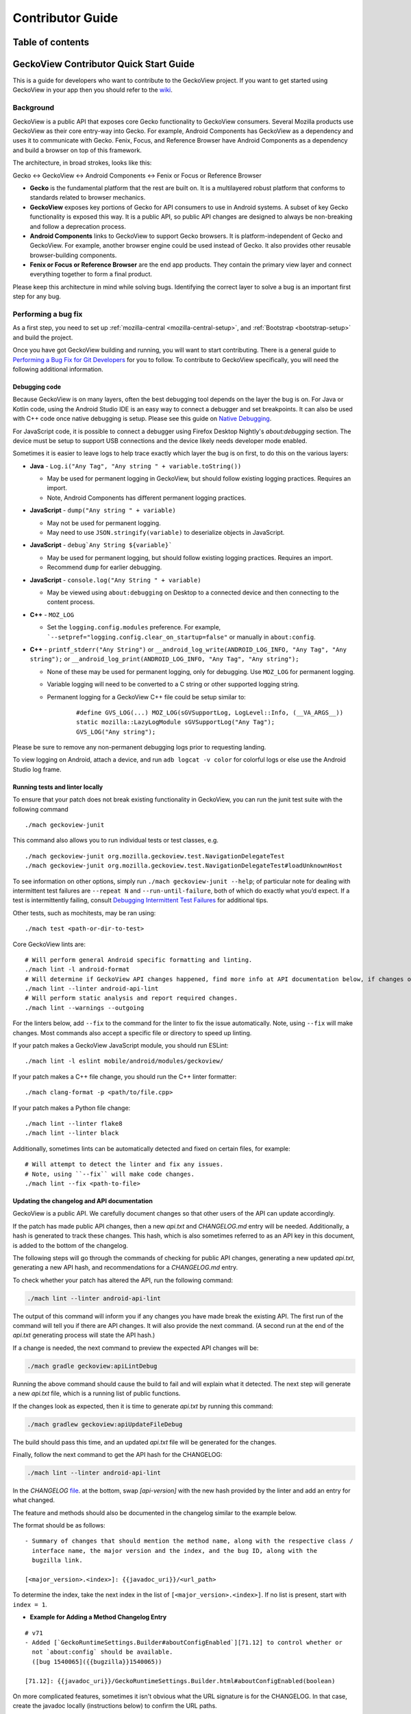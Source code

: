 .. -*- Mode: rst; fill-column: 80; -*-

.. _geckoview-contributor-guide:

=================
Contributor Guide
=================

Table of contents
=================

.. contents:: :local:

GeckoView Contributor Quick Start Guide
=======================================

This is a guide for developers who want to contribute to the GeckoView
project. If you want to get started using GeckoView in your app then you
should refer to the
`wiki <https://wiki.mozilla.org/Mobile/GeckoView#Get_Started>`_.

Background
-----------
GeckoView is a public API that exposes core Gecko functionality to GeckoView consumers.
Several Mozilla products use GeckoView as their core entry-way into Gecko. For example,
Android Components has GeckoView as a dependency and uses it to communicate with Gecko.
Fenix, Focus, and Reference Browser have Android Components as a dependency and build a browser
on top of this framework.

The architecture, in broad strokes, looks like this:

Gecko <-> GeckoView <-> Android Components <-> Fenix or Focus or Reference Browser

*   **Gecko** is the fundamental platform that the rest are built on. It is a multilayered robust platform that conforms to standards related to browser mechanics.
*   **GeckoView** exposes key portions of Gecko for API consumers to use in Android systems. A subset of key Gecko functionality is exposed this way. It is a public API, so public API changes are designed to always be non-breaking and follow a deprecation process.
*   **Android Components** links to GeckoView to support Gecko browsers. It is platform-independent of Gecko and GeckoView. For example, another browser engine could be used instead of Gecko. It also provides other reusable browser-building components.
*   **Fenix or Focus or Reference Browser** are the end app products. They contain the primary view layer and connect everything together to form a final product.

Please keep this architecture in mind while solving bugs. Identifying the correct layer to solve a bug is an important first step for any bug.

Performing a bug fix
--------------------

As a first step, you need to set up :ref:`mozilla-central <mozilla-central-setup>`,
and :ref:`Bootstrap <bootstrap-setup>` and build the project.

Once you have got GeckoView building and running, you will want to start
contributing. There is a general guide to `Performing a Bug Fix for Git
Developers <contributing-to-firefox.html>`_ for you to follow. To contribute to
GeckoView specifically, you will need the following additional
information.

Debugging code
~~~~~~~~~~~~~~~~~~~~
Because GeckoView is on many layers, often the best debugging tool depends on the layer the bug is on.
For Java or Kotlin code, using the Android Studio IDE is an easy way to connect a debugger and set breakpoints. It can
also be used with C++ code once native debugging is setup. Please see this guide on `Native Debugging <native-debugging.html>`_.

For JavaScript code, it is possible to connect a debugger using Firefox Desktop Nightly's `about:debugging` section. The device must be setup to support
USB connections and the device likely needs developer mode enabled.

Sometimes it is easier to leave logs to help trace exactly which layer the bug is on first, to do this on the various layers:

* **Java** - ``Log.i("Any Tag", "Any string " + variable.toString())``

  * May be used for permanent logging in GeckoView, but should follow existing logging practices. Requires an import.

  * Note, Android Components has different permanent logging practices.

* **JavaScript** - ``dump("Any string " + variable)``

  * May not be used for permanent logging.

  * May need to use ``JSON.stringify(variable)`` to deserialize objects in JavaScript.

* **JavaScript** - ``debug`Any String ${variable}```

  * May be used for permanent logging, but should follow existing logging practices. Requires an import.

  * Recommend ``dump`` for earlier debugging.

* **JavaScript** - ``console.log("Any String " + variable)``

  * May be viewed using ``about:debugging`` on Desktop to a connected device and then connecting to the content process.

* **C++** - ``MOZ_LOG``

  * Set the ``logging.config.modules`` preference. For example, ```--setpref="logging.config.clear_on_startup=false"`` or manually in ``about:config``.

* **C++** - ``printf_stderr("Any String")`` or ``__android_log_write(ANDROID_LOG_INFO, "Any Tag", "Any string");`` or ``__android_log_print(ANDROID_LOG_INFO, "Any Tag", "Any string");``

  * None of these may be used for permanent logging, only for debugging. Use ``MOZ_LOG`` for permanent logging.

  * Variable logging will need to be converted to a C string or other supported logging string.

  * Permanent logging for a GeckoView C++ file could be setup similar to:

      ::

          #define GVS_LOG(...) MOZ_LOG(sGVSupportLog, LogLevel::Info, (__VA_ARGS__))
          static mozilla::LazyLogModule sGVSupportLog("Any Tag");
          GVS_LOG("Any string");

Please be sure to remove any non-permanent debugging logs prior to requesting landing.

To view logging on Android, attach a device, and run ``adb logcat -v color`` for colorful logs or else use the Android Studio log frame.

Running tests and linter locally
~~~~~~~~~~~~~~~~~~~~~~~~~~~~~~~~

To ensure that your patch does not break existing functionality in
GeckoView, you can run the junit test suite with the following command

::

   ./mach geckoview-junit

This command also allows you to run individual tests or test classes,
e.g.

::

   ./mach geckoview-junit org.mozilla.geckoview.test.NavigationDelegateTest
   ./mach geckoview-junit org.mozilla.geckoview.test.NavigationDelegateTest#loadUnknownHost

To see information on other options, simply run
``./mach geckoview-junit --help``; of particular note for dealing with
intermittent test failures are ``--repeat N`` and
``--run-until-failure``, both of which do exactly what you’d expect.
If a test is intermittently failing, consult `Debugging Intermittent Test Failures </devtools/tests/debugging-intermittents.html>`_ for additional tips.

Other tests, such as mochitests, may be ran using:

::

   ./mach test <path-or-dir-to-test>


Core GeckoView lints are:

::

   # Will perform general Android specific formatting and linting.
   ./mach lint -l android-format
   # Will determine if GeckoView API changes happened, find more info at API documentation below, if changes occurred.
   ./mach lint --linter android-api-lint
   # Will perform static analysis and report required changes.
   ./mach lint --warnings --outgoing

For the linters below, add ``--fix`` to the command for the linter to fix the issue automatically.
Note, using ``--fix`` will make changes. Most commands also accept a specific file or directory to
speed up linting.

If your patch makes a GeckoView JavaScript module, you should run ESLint:

::

   ./mach lint -l eslint mobile/android/modules/geckoview/

If your patch makes a C++ file change, you should run the C++ linter formatter:

::

   ./mach clang-format -p <path/to/file.cpp>


If your patch makes a Python file change:

::

   ./mach lint --linter flake8
   ./mach lint --linter black


Additionally, sometimes lints can be automatically detected and fixed on certain files, for example:

::

   # Will attempt to detect the linter and fix any issues.
   # Note, using ``--fix`` will make code changes.
   ./mach lint --fix <path-to-file>


Updating the changelog and API documentation
~~~~~~~~~~~~~~~~~~~~~~~~~~~~~~~~~~~~~~~~~~~~

GeckoView is a public API. We carefully document changes so that other
users of the API can update accordingly.

If the patch has made public API changes, then a new `api.txt` and `CHANGELOG.md` entry will be needed.
Additionally, a hash is generated to track these changes. This hash, which is also
sometimes referred to as an API key in this document, is added to the bottom of the changelog.

The following steps will go through the commands of checking for public API changes,
generating a new updated `api.txt`, generating a new API hash, and recommendations for a `CHANGELOG.md` entry.


To check whether your patch has altered the API, run the following
command:

.. code:: bash

   ./mach lint --linter android-api-lint

The output of this command will inform you if any changes you have made
break the existing API. The first run of the command will tell you if there are API changes.
It will also provide the next command.
(A second run at the end of the `api.txt` generating process will state the API hash.)

If a change is needed, the next command to preview the expected API changes will be:

.. code:: bash

    ./mach gradle geckoview:apiLintDebug

Running the above command should cause the build to fail and will explain what it detected.
The next step will generate a new `api.txt` file, which is a running list of public functions.

If the changes look as expected, then it is time to generate `api.txt` by running this command:

.. code:: bash

    ./mach gradlew geckoview:apiUpdateFileDebug

The build should pass this time, and an updated `api.txt` file will be generated for the changes.

Finally, follow the next command to get the API hash for the CHANGELOG:

.. code:: bash

    ./mach lint --linter android-api-lint

In the `CHANGELOG` `file <https://searchfox.org/mozilla-central/source/mobile/android/geckoview/src/main/java/org/mozilla/geckoview/doc-files/CHANGELOG.md>`_.
at the bottom, swap `[api-version]` with the new hash provided by the linter and add an entry for what changed.

The feature and methods should also be documented in the changelog similar to the example below.

The format should be as follows:

::

   - Summary of changes that should mention the method name, along with the respective class /
     interface name, the major version and the index, and the bug ID, along with the
     bugzilla link.

   [<major_version>.<index>]: {{javadoc_uri}}/<url_path>

To determine the index, take the next index in the list of
``[<major_version>.<index>]``. If no list is present, start with ``index = 1``.

- **Example for Adding a Method Changelog Entry**

::

   # v71
   - Added [`GeckoRuntimeSettings.Builder#aboutConfigEnabled`][71.12] to control whether or
     not `about:config` should be available.
     ([bug 1540065]({{bugzilla}}1540065))

   [71.12]: {{javadoc_uri}}/GeckoRuntimeSettings.Builder.html#aboutConfigEnabled(boolean)

On more complicated features, sometimes it isn't obvious what the URL signature is for the
CHANGELOG. In that case, create the javadoc locally (instructions below) to confirm the URL paths.

If patch changes are made during review, be sure to re-generate new signatures and API hashes. Generally,
unstaging `api.txt` is the easiest way to accomplish this.

A special situation is when a patch changing the API may need to be uplifted to an earlier
branch of mozilla-central, for example, to the beta channel. To do this, follow the usual uplift
steps and make a version of the patch for uplift that is graphed onto the new target branch and
rerun the API linter commands and update the CHANGELOG to the release it will be graphed onto.

Creating JavaDoc Locally
~~~~~~~~~~~~~~~~~~~~~~~~
GeckoView is a public API, so well maintained javadoc is an important practice. To create the
javadoc locally, we use the following command:

.. code:: bash

   ./mach android geckoview-docs


To view the javadoc locally, first find the directory:

- In your ``mozilla-unified`` directory, type the following command:

  .. code:: bash

     find . -name javadoc  -path '*/geckoview/*'

  This should return the relative path of the local geckoview javadoc.

  As an example, the output could be this:

  .. code:: bash

      ./obj-aarch64-unknown-linux-android/gradle/build/mobile/android/geckoview/docs/javadoc

  Then, use the following command to go into the directory of the local javadoc:

  .. code:: bash

     cd path_of_javadoc_from_above

Now, we want to launch a local web server. To launch locally, use any web server, for example:

.. code:: bash

   python3 -m http.server 8000


In this example, navigate to the web docs via ``http://localhost:8000/``.

.. note::
    If you get a 404 error, please ensure that you have navigated to the correct directory and try
    launching the web server again.

Then, look for the changed method in the list displayed on the webpage and click into it.

For using this to identify URLs for the `CHANGELOG`, copy everything after ``.../org/mozilla/geckoview/``.
Fill in the entry by doing ``{{javadoc_uri}}/<paste_the_copied_text>``. See the example above
for reference.

Deprecation Policy
~~~~~~~~~~~~~~~~~~~
GeckoView follows a deprecation policy you can learn more in this
`design doc <https://firefox-source-docs.mozilla.org/mobile/android/geckoview/design/breaking-changes.html>`_.

To deprecate an API, add the deprecation flags with an identifier for a
deprecation notice, so that all notices with the same identifier will
be removed at the same time (see below for an example). The version is the major version of when
we expect to remove the deprecated member attached to the annotation.
The GeckoView team instituted a deprecation policy which requires each
backward-incompatible change to keep the old code for 3 releases,
allowing downstream consumers, like Fenix, time to migrate asynchronously
to the new code without breaking the build.

::

    @Deprecated
    @DeprecationSchedule(id = "<interface_or_class_of_method>-<method_name>", version = <Current Nightly + 3>)

Since this is a public API, the changelog must also be updated. Please ensure that you
follow the correct format for changelog entries. Under the heading for
the next release version, add a new entry for the changes that you are
making to the API, along with links to any relevant files, and bug
number.

- **Example for Deprecating a Method Changelog**

::

   - ⚠️ Deprecated [`GeckoSession.ContentDelegate.onProductUrl`][128.5], will now be removed in v131.
   ([bug 1898055]({{bugzilla}}1898055))

   [128.5]: {{javadoc_uri}}/GeckoSession.ContentDelegate.html#onProductUrl(org.mozilla.geckoview.GeckoSession)

If an API is deprecated, file a follow-up bug or leave the bug open by
adding the keyword `leave-open` to remove and clean up the deprecated
API for the version it is to be removed on. Also, ensure that running the API linter commands
has changed the javadoc of the deprecated method to indicate that the method has been scheduled
for deprecation. If not, ensure to do this manually.

Submitting to the ``try`` server
~~~~~~~~~~~~~~~~~~~~~~~~~~~~~~~~

It is advisable to run your tests before submitting your patch. You can
do this using Mozilla’s ``try`` server. To submit a GeckoView patch to
``try`` before submitting it for review, type:

.. code:: bash

   ./mach try --preset android-geckoview

This will automatically run critical tests from the GeckoView test suite. If your patch
passes on ``try`` you can be (fairly) confident that it will land successfully
after review.

Failures on ``try`` will show up with the test name highlighted in orange. Select the test to find out more.
Intermittent failures occasionally occur due to issues with the test harness. Retriggering the test is a good way
to confirm it is an intermittent failure and not due to the patch. Usually there will also be a bug number with
a portion of the stack trace as well for documented intermittent failures.
See `Intermittent Test Failures </devtools/tests/debugging-intermittents.html>`_ for more information.

To debug failures on try, it is always a good idea to check the logcat. To do this, select the individual test,
select "Artifacts and Debugging" and then open the log from "logcat-emulator-5554.log".

Tagging a reviewer
~~~~~~~~~~~~~~~~~~

When submitting a patch to Phabricator, if you know who you want to
review your patch, put their Phabricator handle against the
``reviewers`` field.

If you don’t know who to tag for a review in the Phabricator submission
message, leave the field blank and, after submission, follow the link to
the patch in Phabricator and scroll to the bottom of the screen until
you see the comment box.

- Select the ``Add Action`` drop down and pick the ``Change Reviewers`` option.
- In the presented box, add ``geckoview-reviewers``. Selecting this group as the reviewer will notify all the members of the GeckoView team there is a patch to review.
- Click ``Submit`` to submit the reviewer change request.


GeckoView, Android Components, Fenix, Focus, and Reference Browser Dependency Substitution
~~~~~~~~~~~~~~~~~~~~~~~~~~~~~~~~~~~~~~~~~~~~~~~~~~~~~~~~~~~~~~~~~~~~~~~~~~~~~~~~~~~~~~~~~~~~
Internal product dependency substitution is handled automatically in mozilla-central on full builds. When building, the substitution
into these other products will happen automatically after `./mach build` is ran. However, in artifact builds, changes in
Gecko or GeckoView will not consistently be reflected. If making changes to Gecko or GeckoView, it is **strongly** recommended
to only use full builds as changes in Gecko or GeckoView may not be reflected when using artifact builds.

Include GeckoView as a dependency
---------------------------------

If you want to include a development version of GeckoView as a
dependency inside another app, you must link to a local copy. There are
several ways to achieve this, but the preferred way is to use Gradle’s
*dependency substitution* mechanism, for which there is first-class
support in ``mozilla-central`` and a pattern throughout Mozilla’s
GeckoView-consuming ecosystem.

The good news is that ``mach build`` produces everything you need, so
that after the configuration below, you should find that the following
commands rebuild your local GeckoView and then consume your local
version in the downstream project.

.. code:: sh

   cd /path/to/mozilla-central && ./mach build
   cd /path/to/project && ./gradlew assembleDebug

**Be sure that your ``mozconfig`` specifies the correct ``--target``
argument for your target device.** Many projects use “ABI splitting” to
include only the target device’s native code libraries in APKs deployed
to the device. On x86-64 and aarch64 devices, this can result in
GeckoView failing to find any libraries, because valid x86 and ARM
libraries were not included in a deployed APK. Avoid this by setting
``--target`` to the exact ABI that your device supports.

Dependency substituting your local GeckoView into a non-Mozilla project
~~~~~~~~~~~~~~~~~~~~~~~~~~~~~~~~~~~~~~~~~~~~~~~~~~~~~~~~~~~~~~~~~~~~~~~

In projects that don’t have first-class support for dependency
substitution already, you can do the substitution yourself. See the
documentation in
`substitue-local-geckoview.gradle <https://hg.mozilla.org/mozilla-central/file/tip/substitute-local-geckoview.gradle>`_,
but roughly: in each Gradle project that consumes GeckoView, i.e., in
each ``build.gradle`` with a
``dependencies { ... 'org.mozilla.geckoview:geckoview-...' }`` block,
include lines like:

.. code:: groovy

   ext.topsrcdir = "/path/to/mozilla-central"
   ext.topobjdir = "/path/to/object-directory" // Optional.
   apply from: "${topsrcdir}/substitute-local-geckoview.gradle"

**Remember to remove the lines from all ``build.gradle`` files when you
want to return to using the published GeckoView builds!**

Next Steps
----------

-  Get started with `Native Debugging for Android <native-debugging.html>`_

.. |alt text| image:: ../assets/DisableInstantRun.png
.. |alt text 1| image:: ../assets/GeckoViewStructure.png
